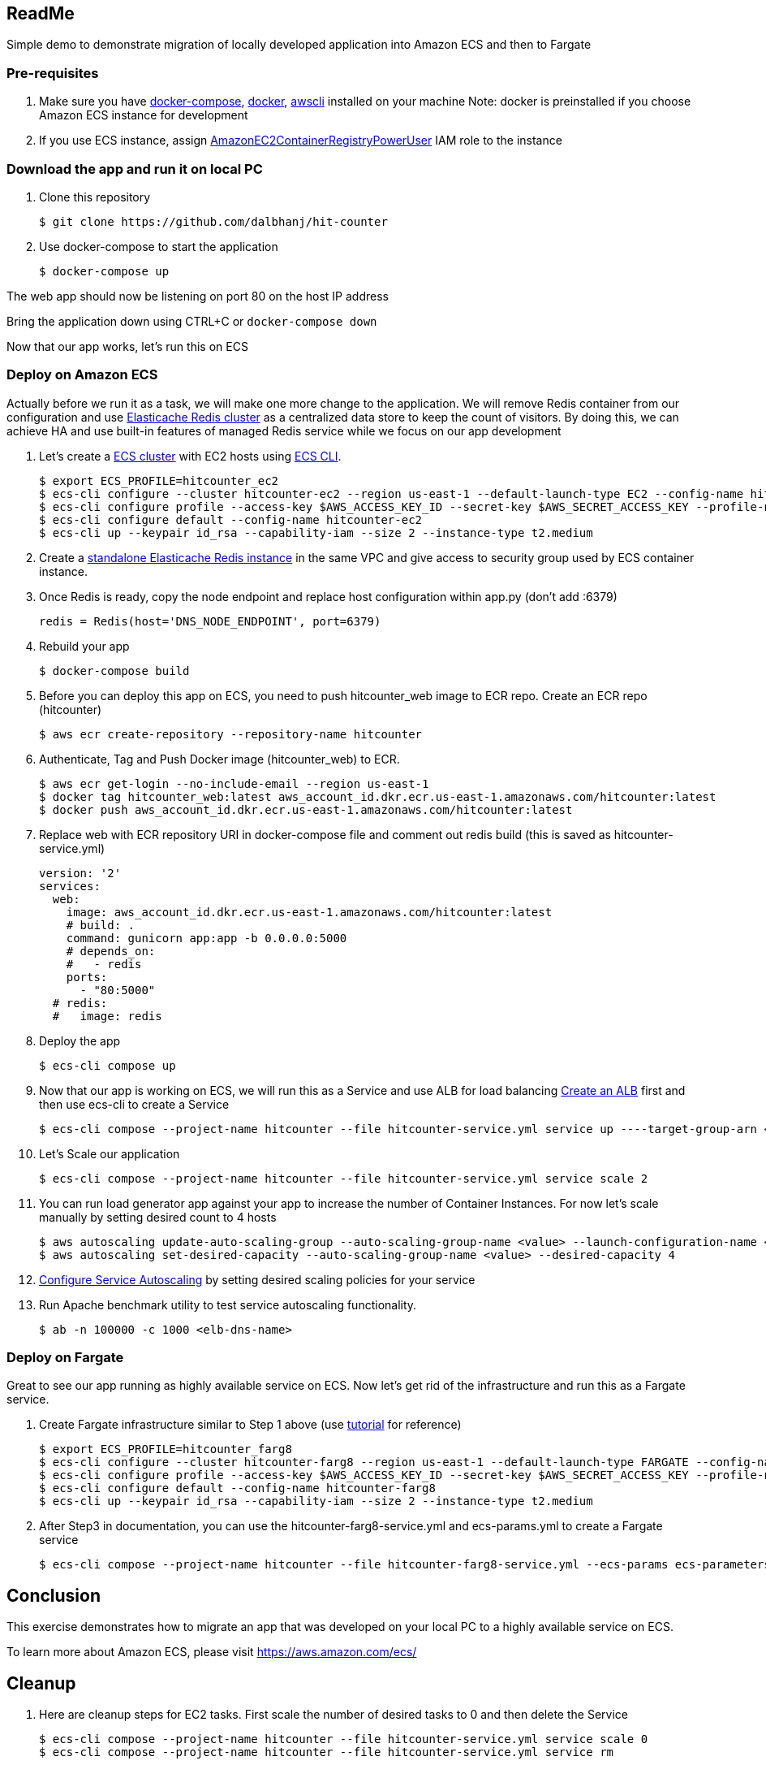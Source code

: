 == ReadMe
:toc:
:icons:
:linkattrs:

Simple demo to demonstrate migration of locally developed application into Amazon ECS and then to Fargate

=== Pre-requisites
A. Make sure you have https://docs.docker.com/compose/install/[docker-compose], https://docs.docker.com/engine/installation/[docker], http://docs.aws.amazon.com/cli/latest/userguide/installing.html[awscli] installed on your machine
Note: docker is preinstalled if you choose Amazon ECS instance for development

B. If you use ECS instance, assign http://docs.aws.amazon.com/AmazonECR/latest/userguide/ecr_managed_policies.html[AmazonEC2ContainerRegistryPowerUser] IAM role to the instance

=== Download the app and run it on local PC

1. Clone this repository

    $ git clone https://github.com/dalbhanj/hit-counter

2. Use docker-compose to start the application

    $ docker-compose up

The web app should now be listening on port 80 on the host IP address

Bring the application down using CTRL+C or ```docker-compose down```

Now that our app works, let's run this on ECS

=== Deploy on Amazon ECS

Actually before we run it as a task, we will make one more change to the application.
We will remove Redis container from our configuration and use
https://aws.amazon.com/elasticache/redis/[Elasticache Redis cluster] as a centralized
data store to keep the count of visitors. By doing this, we can achieve HA and use built-in
 features of managed Redis service while we focus on our app development

1. Let's create a http://docs.aws.amazon.com/AmazonECS/latest/developerguide/create_cluster.html[ECS cluster]
with EC2 hosts using https://docs.aws.amazon.com/AmazonECS/latest/developerguide/ECS_CLI_tutorial_EC2.html[ECS CLI].

    $ export ECS_PROFILE=hitcounter_ec2
    $ ecs-cli configure --cluster hitcounter-ec2 --region us-east-1 --default-launch-type EC2 --config-name hitcounter-ec2
    $ ecs-cli configure profile --access-key $AWS_ACCESS_KEY_ID --secret-key $AWS_SECRET_ACCESS_KEY --profile-name hitcounter-ec2
    $ ecs-cli configure default --config-name hitcounter-ec2
    $ ecs-cli up --keypair id_rsa --capability-iam --size 2 --instance-type t2.medium

2. Create a https://docs.aws.amazon.com/AmazonElastiCache/latest/UserGuide/GettingStarted.CreateCluster.html[standalone Elasticache Redis instance]
in the same VPC and give access to security group used by ECS container instance.

3. Once Redis is ready, copy the node endpoint and replace host configuration within app.py (don't
add :6379)

    redis = Redis(host='DNS_NODE_ENDPOINT', port=6379)

4. Rebuild your app

    $ docker-compose build

5. Before you can deploy this app on ECS, you need to push hitcounter_web image to ECR repo.
Create an ECR repo (hitcounter)

    $ aws ecr create-repository --repository-name hitcounter

6. Authenticate, Tag and Push Docker image (hitcounter_web) to ECR.

    $ aws ecr get-login --no-include-email --region us-east-1
    $ docker tag hitcounter_web:latest aws_account_id.dkr.ecr.us-east-1.amazonaws.com/hitcounter:latest
    $ docker push aws_account_id.dkr.ecr.us-east-1.amazonaws.com/hitcounter:latest

7. Replace web with ECR repository URI in docker-compose file and comment out redis build (this is
 saved as hitcounter-service.yml)

    version: '2'
    services:
      web:
        image: aws_account_id.dkr.ecr.us-east-1.amazonaws.com/hitcounter:latest
        # build: .
        command: gunicorn app:app -b 0.0.0.0:5000
        # depends_on:
        #   - redis
        ports:
          - "80:5000"
      # redis:
      #   image: redis

8. Deploy the app

    $ ecs-cli compose up

9. Now that our app is working on ECS, we will run this as a Service and use ALB for load balancing
https://docs.aws.amazon.com/AmazonECS/latest/developerguide/create-application-load-balancer.html[Create an ALB]
first and then use ecs-cli to create a Service

    $ ecs-cli compose --project-name hitcounter --file hitcounter-service.yml service up ----target-group-arn <arn> --container-name web --container-port 5000 --role ecsServiceRole

10. Let's Scale our application

    $ ecs-cli compose --project-name hitcounter --file hitcounter-service.yml service scale 2

11. You can run load generator app against your app to increase the number of  Container
Instances. For now let's scale manually by setting desired count to 4 hosts

    $ aws autoscaling update-auto-scaling-group --auto-scaling-group-name <value> --launch-configuration-name <value> --min-size 0 --max-size 4
    $ aws autoscaling set-desired-capacity --auto-scaling-group-name <value> --desired-capacity 4

12. https://docs.aws.amazon.com/AmazonECS/latest/developerguide/service-autoscaling-targettracking.html[Configure Service Autoscaling]
by setting desired scaling policies for your service

13. Run Apache benchmark utility to test service autoscaling functionality.

    $ ab -n 100000 -c 1000 <elb-dns-name>

=== Deploy on Fargate

Great to see our app running as highly available service on ECS. Now let's get rid of the infrastructure and
run this as a Fargate service.

1. Create Fargate infrastructure similar to Step 1 above (use https://docs.aws.amazon.com/AmazonECS/latest/developerguide/ECS_CLI_tutorial_fargate.html[tutorial]
for reference)

    $ export ECS_PROFILE=hitcounter_farg8
    $ ecs-cli configure --cluster hitcounter-farg8 --region us-east-1 --default-launch-type FARGATE --config-name hitcounter-farg8
    $ ecs-cli configure profile --access-key $AWS_ACCESS_KEY_ID --secret-key $AWS_SECRET_ACCESS_KEY --profile-name hitcounter-farg8
    $ ecs-cli configure default --config-name hitcounter-farg8
    $ ecs-cli up --keypair id_rsa --capability-iam --size 2 --instance-type t2.medium

2. After Step3 in documentation, you can use the hitcounter-farg8-service.yml and ecs-params.yml
to create a Fargate service

    $ ecs-cli compose --project-name hitcounter --file hitcounter-farg8-service.yml --ecs-params ecs-parameters.yml service up --create-log-groups


== Conclusion
This exercise demonstrates how to migrate an app that was developed on your local PC to a
highly available service on ECS.

To learn more about Amazon ECS, please visit https://aws.amazon.com/ecs/

== Cleanup

1. Here are cleanup steps for EC2 tasks. First scale the number of desired tasks to 0 and then delete the Service

    $ ecs-cli compose --project-name hitcounter --file hitcounter-service.yml service scale 0
    $ ecs-cli compose --project-name hitcounter --file hitcounter-service.yml service rm

2. Cleanup steps for Fargate tasks.

    $ ecs-cli compose --project-name hitcounter --file hitcounter-service.yml service scale 0
    $ ecs-cli compose --project-name hitcounter --file hitcounter-service.yml service scale rm

3. Delete Elasticache Redis Cluster

4. Delete ELB and Target Groups

5. Delete both ec2 and fargate clusters

    $ ecs-cli down --force

== Troubleshooting

If you get an error on Step 2, make sure you have Docker for https://www.docker.com/docker-mac[Mac] or https://www.docker.com/docker-windows[Windows] installed and started on your PC

  $ docker-compose up
  ERROR: Couldn't connect to Docker daemon. You might need to start Docker for Mac.
